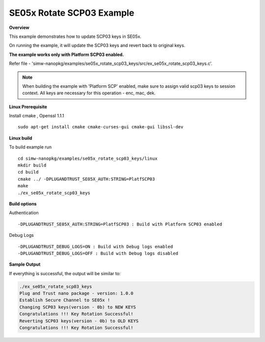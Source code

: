 .. _ex_se05x_rotate_scp03_keys:

SE05x Rotate SCP03 Example
==========================

**Overview**

This example demonstrates how to update SCP03 keys in SE05x.

On running the example, it will update the SCP03 keys and revert back to original keys.

**The example works only with Platform SCP03 enabled.**

Refer file - 'simw-nanopkg/examples/se05x_rotate_scp03_keys/src/ex_se05x_rotate_scp03_keys.c'.

.. note ::

	When building the example with 'Platform SCP' enabled, make sure to
	assign valid scp03 keys to session context. All keys are necessary for this operation - enc, mac, dek.


**Linux Prerequisite**

Install cmake , Openssl 1.1.1 ::

	sudo apt-get install cmake cmake-curses-gui cmake-gui libssl-dev

**Linux build**

To build example run ::

	cd simw-nanopkg/examples/se05x_rotate_scp03_keys/linux
	mkdir build
	cd build
	cmake ../ -DPLUGANDTRUST_SE05X_AUTH:STRING=PlatfSCP03
	make
	./ex_se05x_rotate_scp03_keys


**Build options**

Authentication ::

	-DPLUGANDTRUST_SE05X_AUTH:STRING=PlatfSCP03 : Build with Platform SCP03 enabled

Debug Logs ::

	-DPLUGANDTRUST_DEBUG_LOGS=ON : Build with Debug logs enabled
	-DPLUGANDTRUST_DEBUG_LOGS=OFF : Build with Debug logs disabled


**Sample Output**

If everything is successful, the output will be similar to:

.. code-block:: console

	./ex_se05x_rotate_scp03_keys
	Plug and Trust nano package - version: 1.0.0
	Establish Secure Channel to SE05x !
	Changing SCP03 keys(version - 0b) to NEW KEYS
	Congratulations !!! Key Rotation Successful!
	Reverting SCP03 keys(version - 0b) to OLD KEYS
	Congratulations !!! Key Rotation Successful!
